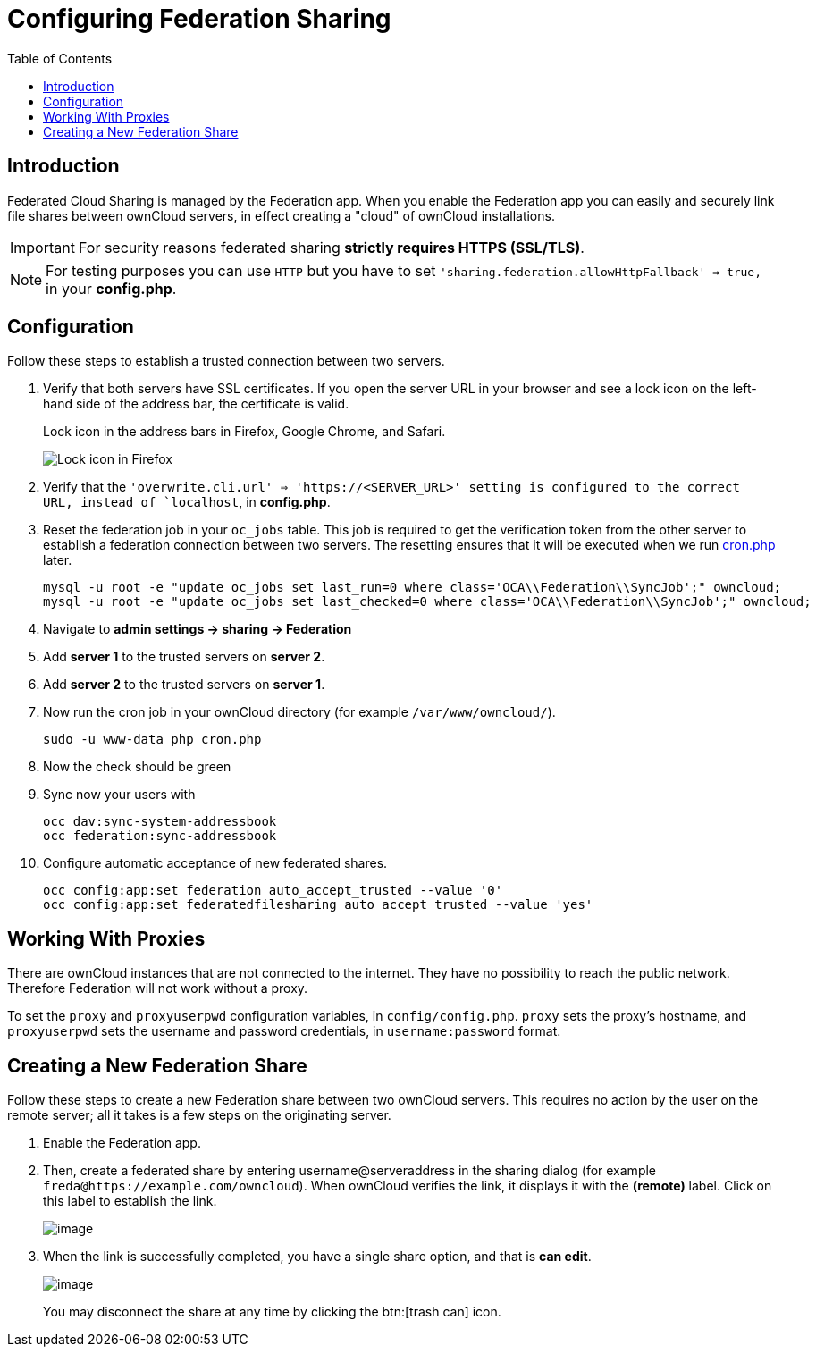 = Configuring Federation Sharing
:toc: right
:page-aliases: go/admin-sharing-federated.adoc

== Introduction

Federated Cloud Sharing is managed by the Federation app. 
When you enable the Federation app you can easily and securely link file shares between ownCloud servers, in effect creating a "cloud" of ownCloud installations.

[IMPORTANT]
====
For security reasons federated sharing **strictly requires HTTPS (SSL/TLS)**.
====

NOTE: For testing purposes you can use `HTTP` but you have to set `'sharing.federation.allowHttpFallback' => true,` in your **config.php**.

== Configuration

Follow these steps to establish a trusted connection between two servers.

. Verify that both servers have SSL certificates.
  If you open the server URL in your browser and see a lock icon on the left-hand side of the address bar, the certificate is valid.
+
.Lock icon in the address bars in Firefox, Google Chrome, and Safari.
image:configuration/files/browser-address-bars.png[Lock icon in Firefox, Google Chrome, and Safari]
. Verify that the `'overwrite.cli.url' => 'https://<SERVER_URL>' setting is configured to the correct URL, instead of `localhost`, in **config.php**.
. Reset the federation job in your `oc_jobs` table. 
  This job is required to get the verification token from the other server to establish a federation connection between two servers. 
  The resetting ensures that it will be executed when we run xref:configuration/server/background_jobs_configuration.adoc#cron[cron.php] later.
+
----
mysql -u root -e "update oc_jobs set last_run=0 where class='OCA\\Federation\\SyncJob';" owncloud;
mysql -u root -e "update oc_jobs set last_checked=0 where class='OCA\\Federation\\SyncJob';" owncloud;
----
. Navigate to **admin settings -> sharing -> Federation**
. Add **server 1** to the trusted servers on **server 2**.
. Add **server 2** to the trusted servers on **server 1**.
. Now run the cron job in your ownCloud directory (for example `/var/www/owncloud/`).
+
----
sudo -u www-data php cron.php
----
. Now the check should be green
. Sync now your users with
+
----
occ dav:sync-system-addressbook
occ federation:sync-addressbook
----
. Configure automatic acceptance of new federated shares.
+
----
occ config:app:set federation auto_accept_trusted --value '0'
occ config:app:set federatedfilesharing auto_accept_trusted --value 'yes'
----

== Working With Proxies

There are ownCloud instances that are not connected to the internet. 
They have no possibility to reach the public network. 
Therefore Federation will not work without a proxy. 

To set the `proxy` and `proxyuserpwd` configuration variables, in `config/config.php`.
`proxy` sets the proxy’s hostname, and `proxyuserpwd` sets the username and password credentials, in `username:password` format.

== Creating a New Federation Share

Follow these steps to create a new Federation share between two ownCloud servers. 
This requires no action by the user on the remote server; all it takes is a few steps on the originating server.

. Enable the Federation app.

. Then, create a federated share by entering username@serveraddress in the sharing dialog (for example `freda@https://example.com/owncloud`). When ownCloud verifies the link,
it displays it with the *(remote)* label. Click on this label to establish the link.
+
image:configuration/files/federation-2.png[image]
. When the link is successfully completed, you have a single share
option, and that is *can edit*.
+
image:configuration/files/federation-3.png[image]
+
You may disconnect the share at any time by clicking the btn:[trash can] icon.
